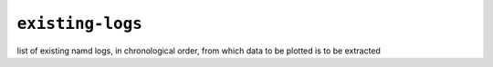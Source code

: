 .. _config_ref tasks mdplot existing-logs:

``existing-logs``
-----------------



list of existing namd logs, in chronological order, from which data to be plotted is to be extracted

.. raw:: html

   <div class="autogen-footer">
     <p>This page was generated by ycleptic v1.6.2 on 2025-06-25.</p>
   </div>